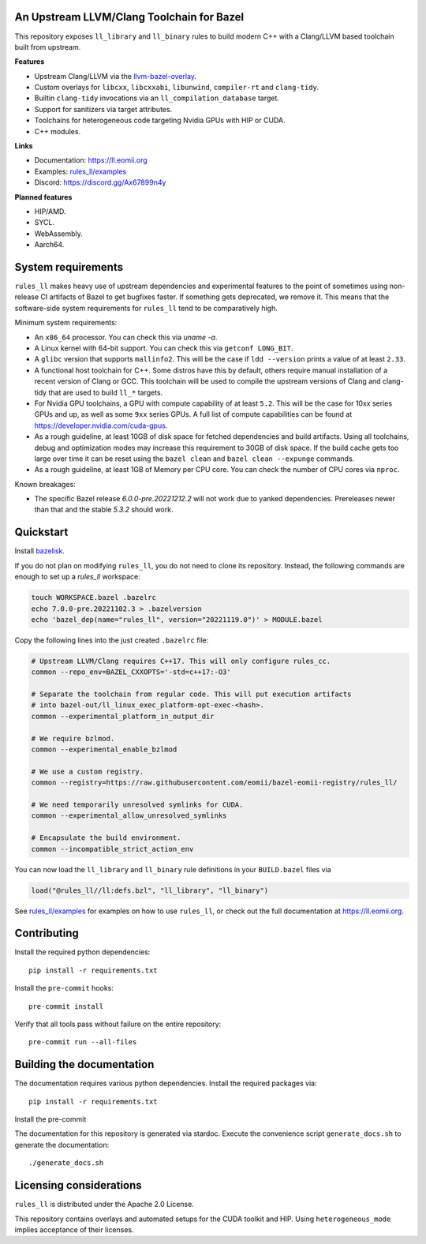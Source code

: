 An Upstream LLVM/Clang Toolchain for Bazel
------------------------------------------

This repository exposes ``ll_library`` and ``ll_binary`` rules to build modern
C++ with a Clang/LLVM based toolchain built from upstream.

**Features**

- Upstream Clang/LLVM via the
  `llvm-bazel-overlay <https://github.com/llvm/llvm-project/tree/main/utils/bazel>`_.
- Custom overlays for ``libcxx``, ``libcxxabi``, ``libunwind``, ``compiler-rt``
  and ``clang-tidy``.
- Builtin ``clang-tidy`` invocations via an ``ll_compilation_database`` target.
- Support for sanitizers via target attributes.
- Toolchains for heterogeneous code targeting Nvidia GPUs with HIP or CUDA.
- C++ modules.

**Links**

- Documentation: `<https://ll.eomii.org>`_
- Examples: `rules_ll/examples <https://github.com/eomii/rules_ll/tree/main/examples>`_
- Discord: `<https://discord.gg/Ax67899n4y>`_

**Planned features**

- HIP/AMD.
- SYCL.
- WebAssembly.
- Aarch64.

System requirements
-------------------

``rules_ll`` makes heavy use of upstream dependencies and experimental features
to the point of sometimes using non-release CI artifacts of Bazel to get
bugfixes faster. If something gets deprecated, we remove it. This means that
the software-side system requirements for ``rules_ll`` tend to be comparatively
high.

Minimum system requirements:

- An ``x86_64`` processor. You can check this via `uname -a`.
- A Linux kernel with 64-bit support. You can check this via
  ``getconf LONG_BIT``.
- A ``glibc`` version that supports ``mallinfo2``. This will be the case if
  ``ldd --version`` prints a value of at least ``2.33``.
- A functional host toolchain for C++. Some distros have this by default,
  others require manual installation of a recent version of Clang or GCC. This
  toolchain will be used to compile the upstream versions of Clang and
  clang-tidy that are used to build ``ll_*`` targets.
- For Nvidia GPU toolchains, a GPU with compute capability of at least ``5.2``.
  This will be the case for 10xx series GPUs and up, as well as some ``9xx``
  series GPUs. A full list of compute capabilities can be found at
  `<https://developer.nvidia.com/cuda-gpus>`_.
- As a rough guideline, at least 10GB of disk space for fetched dependencies
  and build artifacts. Using all toolchains, debug and optimization modes may
  increase this requirement to 30GB of disk space. If the build cache gets too
  large over time it can be reset using the ``bazel clean``
  and ``bazel clean --expunge`` commands.
- As a rough guideline, at least 1GB of Memory per CPU core. You can check the
  number of CPU cores via ``nproc``.

Known breakages:

- The specific Bazel release `6.0.0-pre.20221212.2` will not work due to yanked
  dependencies. Prereleases newer than that and the stable `5.3.2` should work.

Quickstart
----------

Install `bazelisk <https://bazel.build/install/bazelisk>`_.

If you do not plan on modifying ``rules_ll``, you do not need to clone its
repository. Instead, the following commands are enough to set up a `rules_ll`
workspace:

.. code:: bash

   touch WORKSPACE.bazel .bazelrc
   echo 7.0.0-pre.20221102.3 > .bazelversion
   echo 'bazel_dep(name="rules_ll", version="20221119.0")' > MODULE.bazel

Copy the following lines into the just created ``.bazelrc`` file:

.. code:: bash

   # Upstream LLVM/Clang requires C++17. This will only configure rules_cc.
   common --repo_env=BAZEL_CXXOPTS='-std=c++17:-O3'

   # Separate the toolchain from regular code. This will put execution artifacts
   # into bazel-out/ll_linux_exec_platform-opt-exec-<hash>.
   common --experimental_platform_in_output_dir

   # We require bzlmod.
   common --experimental_enable_bzlmod

   # We use a custom registry.
   common --registry=https://raw.githubusercontent.com/eomii/bazel-eomii-registry/rules_ll/

   # We need temporarily unresolved symlinks for CUDA.
   common --experimental_allow_unresolved_symlinks

   # Encapsulate the build environment.
   common --incompatible_strict_action_env

You can now load the ``ll_library`` and ``ll_binary`` rule definitions in your
``BUILD.bazel`` files via

.. code:: python

   load("@rules_ll//ll:defs.bzl", "ll_library", "ll_binary")

See `rules_ll/examples <https://github.com/eomii/rules_ll/tree/main/examples>`_
for examples on how to use ``rules_ll``, or check out the full documentation at
https://ll.eomii.org.

Contributing
------------

Install the required python dependencies::

   pip install -r requirements.txt

Install the ``pre-commit`` hooks::

   pre-commit install

Verify that all tools pass without failure on the entire repository::

   pre-commit run --all-files

Building the documentation
--------------------------

The documentation requires various python dependencies. Install the required
packages via::

   pip install -r requirements.txt

Install the pre-commit

The documentation for this repository is generated via stardoc. Execute the
convenience script ``generate_docs.sh`` to generate the documentation::

   ./generate_docs.sh

Licensing considerations
------------------------

``rules_ll`` is distributed under the Apache 2.0 License.

This repository contains overlays and automated setups for the CUDA toolkit and
HIP. Using ``heterogeneous_mode`` implies acceptance of their licenses.
